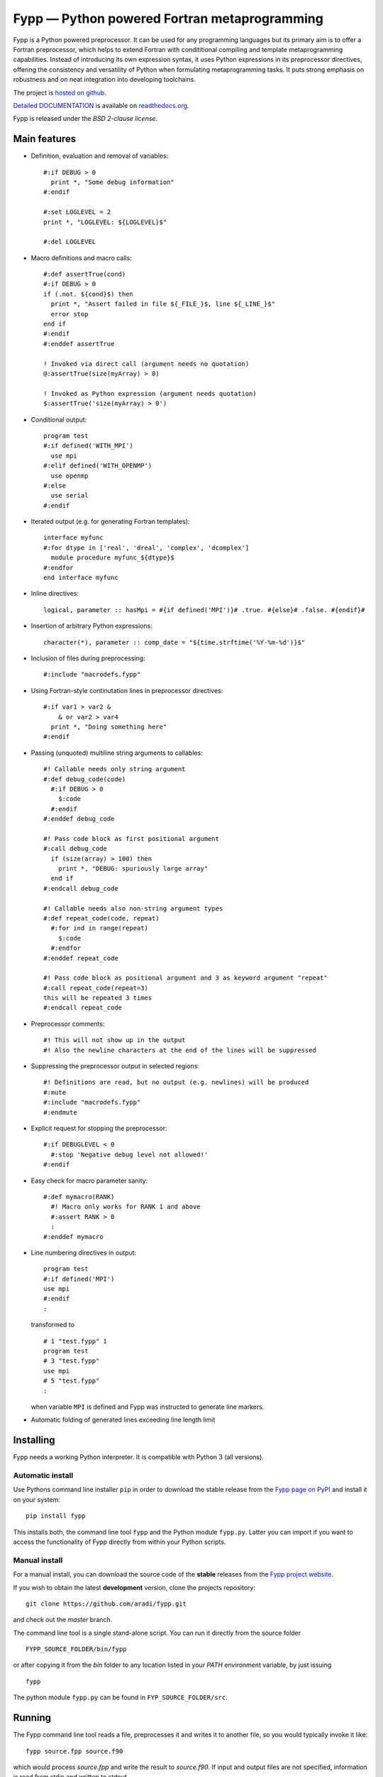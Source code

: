 *********************************************
Fypp — Python powered Fortran metaprogramming
*********************************************

.. image:: https://travis-ci.org/aradi/fypp.svg?branch=develop
           :target: https://travis-ci.org/aradi/fypp

Fypp is a Python powered preprocessor. It can be used for any programming
languages but its primary aim is to offer a Fortran preprocessor, which helps to
extend Fortran with condititional compiling and template metaprogramming
capabilities. Instead of introducing its own expression syntax, it uses Python
expressions in its preprocessor directives, offering the consistency and
versatility of Python when formulating metaprogramming tasks. It puts strong
emphasis on robustness and on neat integration into developing toolchains.

The project is `hosted on github <https://github.com/aradi/fypp>`_.

`Detailed DOCUMENTATION <http://fypp.readthedocs.org>`_ is available on
`readthedocs.org <http://fypp.readthedocs.org>`_.

Fypp is released under the *BSD 2-clause license*.


Main features
=============

* Definition, evaluation and removal of variables::

    #:if DEBUG > 0
      print *, "Some debug information"
    #:endif

    #:set LOGLEVEL = 2
    print *, "LOGLEVEL: ${LOGLEVEL}$"

    #:del LOGLEVEL

* Macro definitions and macro calls::

    #:def assertTrue(cond)
    #:if DEBUG > 0
    if (.not. ${cond}$) then
      print *, "Assert failed in file ${_FILE_}$, line ${_LINE_}$"
      error stop
    end if
    #:endif
    #:enddef assertTrue

    ! Invoked via direct call (argument needs no quotation)
    @:assertTrue(size(myArray) > 0)

    ! Invoked as Python expression (argument needs quotation)
    $:assertTrue('size(myArray) > 0')

* Conditional output::

    program test
    #:if defined('WITH_MPI')
      use mpi
    #:elif defined('WITH_OPENMP')
      use openmp
    #:else
      use serial
    #:endif

* Iterated output (e.g. for generating Fortran templates)::

    interface myfunc
    #:for dtype in ['real', 'dreal', 'complex', 'dcomplex']
      module procedure myfunc_${dtype}$
    #:endfor
    end interface myfunc

* Inline directives::

    logical, parameter :: hasMpi = #{if defined('MPI')}# .true. #{else}# .false. #{endif}#

* Insertion of arbitrary Python expressions::

    character(*), parameter :: comp_date = "${time.strftime('%Y-%m-%d')}$"

* Inclusion of files during preprocessing::

    #:include "macrodefs.fypp"

* Using Fortran-style continutation lines in preprocessor directives::

    #:if var1 > var2 &
        & or var2 > var4
      print *, "Doing something here"
    #:endif

* Passing (unquoted) multiline string arguments to callables::

    #! Callable needs only string argument
    #:def debug_code(code)
      #:if DEBUG > 0
        $:code
      #:endif
    #:enddef debug_code

    #! Pass code block as first positional argument
    #:call debug_code
      if (size(array) > 100) then
        print *, "DEBUG: spuriously large array"
      end if
    #:endcall debug_code

    #! Callable needs also non-string argument types
    #:def repeat_code(code, repeat)
      #:for ind in range(repeat)
        $:code
      #:endfor
    #:enddef repeat_code

    #! Pass code block as positional argument and 3 as keyword argument "repeat"
    #:call repeat_code(repeat=3)
    this will be repeated 3 times
    #:endcall repeat_code

* Preprocessor comments::

    #! This will not show up in the output
    #! Also the newline characters at the end of the lines will be suppressed

* Suppressing the preprocessor output in selected regions::

    #! Definitions are read, but no output (e.g. newlines) will be produced
    #:mute
    #:include "macrodefs.fypp"
    #:endmute

* Explicit request for stopping the preprocessor::

    #:if DEBUGLEVEL < 0
      #:stop 'Negative debug level not allowed!'
    #:endif

* Easy check for macro parameter sanity::

    #:def mymacro(RANK)
      #! Macro only works for RANK 1 and above
      #:assert RANK > 0
      :
    #:enddef mymacro

* Line numbering directives in output::

    program test
    #:if defined('MPI')
    use mpi
    #:endif
    :

  transformed to ::

    # 1 "test.fypp" 1
    program test
    # 3 "test.fypp"
    use mpi
    # 5 "test.fypp"
    :

  when variable ``MPI`` is defined and Fypp was instructed to generate line
  markers.

* Automatic folding of generated lines exceeding line length limit


Installing
==========

Fypp needs a working Python interpreter. It is compatible with Python 3 (all
versions).

Automatic install
-----------------

Use Pythons command line installer ``pip`` in order to download the stable
release from the `Fypp page on PyPI <http://pypi.python.org/pypi/fypp>`_ and
install it on your system::

  pip install fypp

This installs both, the command line tool ``fypp`` and the Python module
``fypp.py``. Latter you can import if you want to access the functionality of
Fypp directly from within your Python scripts.


Manual install
--------------

For a manual install, you can download the source code of the **stable**
releases from the `Fypp project website
<https://github.com/aradi/fypp/releases>`_.

If you wish to obtain the latest **development** version, clone the projects
repository::

  git clone https://github.com/aradi/fypp.git

and check out the `master` branch.

The command line tool is a single stand-alone script. You can run it directly
from the source folder ::

  FYPP_SOURCE_FOLDER/bin/fypp

or after copying it from the `bin` folder to any location listed in your `PATH`
environment variable, by just issuing ::

  fypp

The python module ``fypp.py`` can be found in ``FYP_SOURCE_FOLDER/src``.


Running
=======

The Fypp command line tool reads a file, preprocesses it and writes it to
another file, so you would typically invoke it like::

  fypp source.fpp source.f90

which would process `source.fpp` and write the result to `source.f90`.  If
input and output files are not specified, information is read from stdin and
written to stdout.

The behavior of Fypp can be influenced with various command line options. A
summary of all command line options can be obtained by::

  fypp -h
